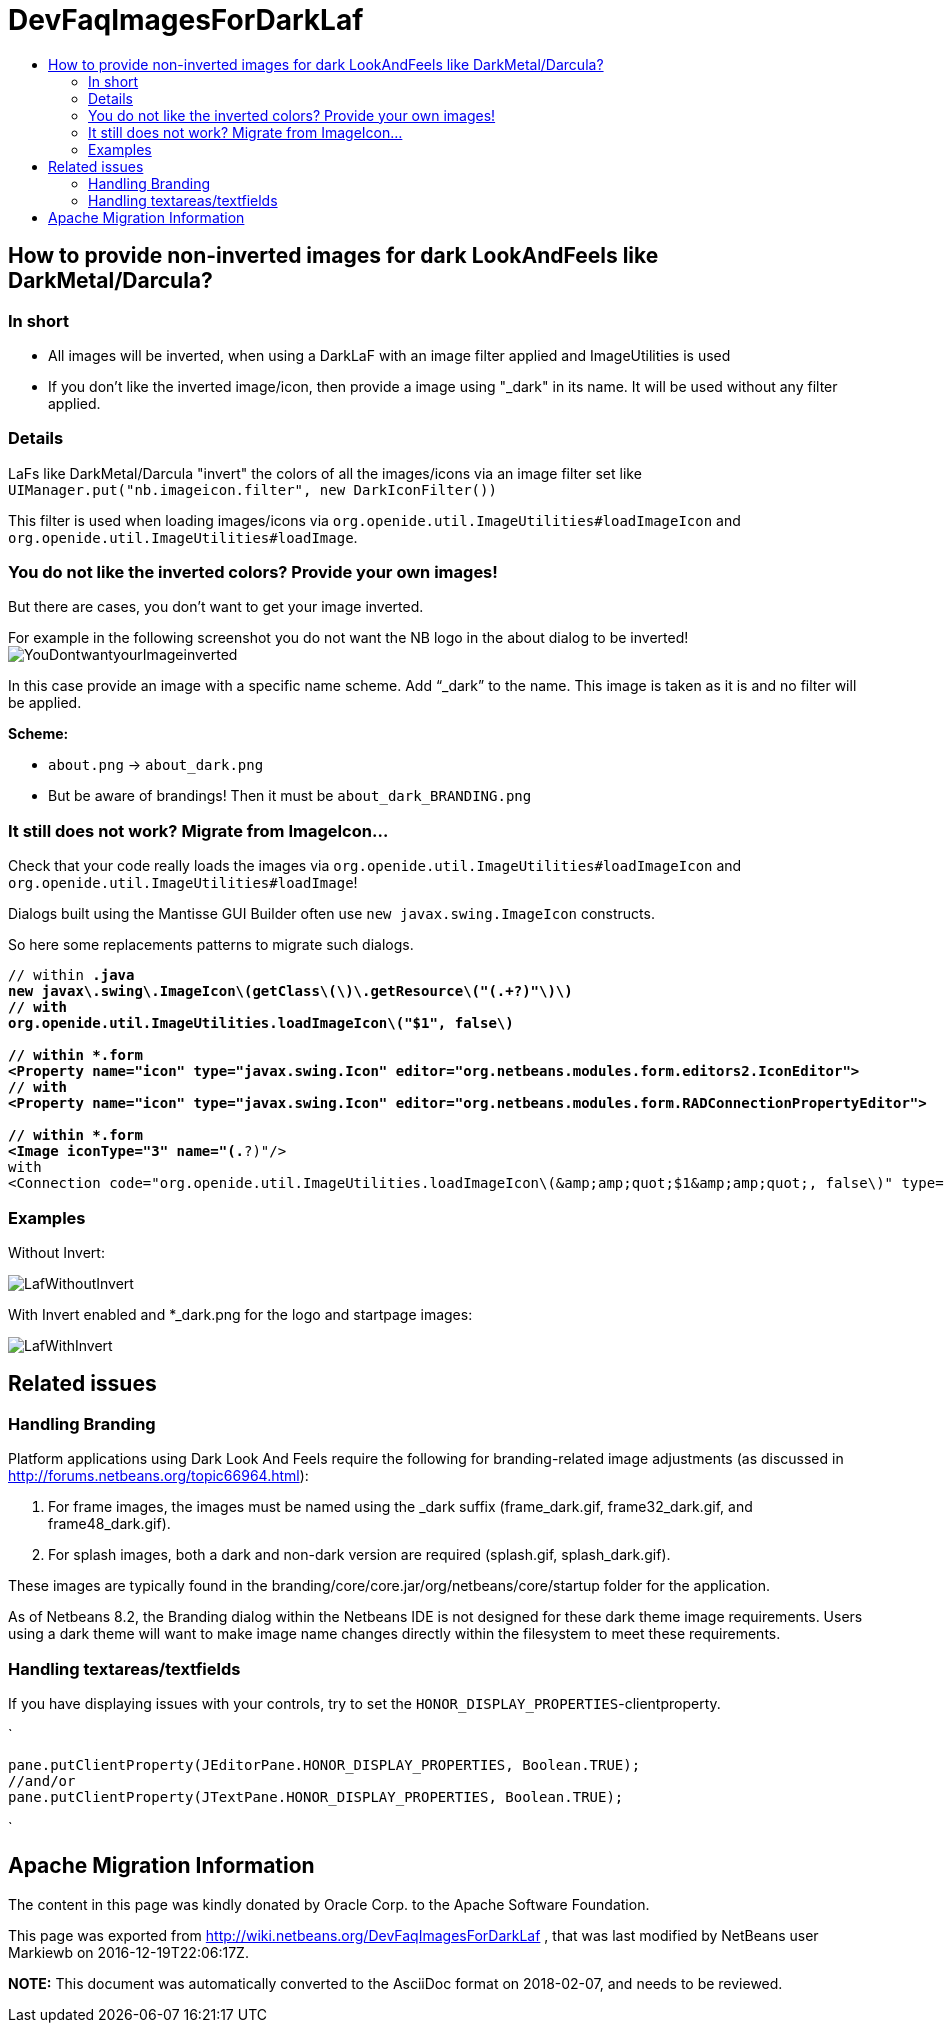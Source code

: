 // 
//     Licensed to the Apache Software Foundation (ASF) under one
//     or more contributor license agreements.  See the NOTICE file
//     distributed with this work for additional information
//     regarding copyright ownership.  The ASF licenses this file
//     to you under the Apache License, Version 2.0 (the
//     "License"); you may not use this file except in compliance
//     with the License.  You may obtain a copy of the License at
// 
//       http://www.apache.org/licenses/LICENSE-2.0
// 
//     Unless required by applicable law or agreed to in writing,
//     software distributed under the License is distributed on an
//     "AS IS" BASIS, WITHOUT WARRANTIES OR CONDITIONS OF ANY
//     KIND, either express or implied.  See the License for the
//     specific language governing permissions and limitations
//     under the License.
//

= DevFaqImagesForDarkLaf
:jbake-type: wiki
:jbake-tags: wiki, devfaq, needsreview
:markup-in-source: verbatim,quotes,macros
:jbake-status: published
:keywords: Apache NetBeans wiki DevFaqImagesForDarkLaf
:description: Apache NetBeans wiki DevFaqImagesForDarkLaf
:toc: left
:toc-title:
:syntax: true

== How to provide non-inverted images for dark LookAndFeels like DarkMetal/Darcula?

=== In short

* All images will be inverted, when using a DarkLaF with an image filter applied and ImageUtilities is used
* If you don't like the inverted image/icon, then provide a image using "_dark" in its name. It will be used without any filter applied.

=== Details

LaFs like DarkMetal/Darcula "invert" the colors of all the images/icons via an image filter set like `UIManager.put("nb.imageicon.filter", new DarkIconFilter())`

This filter is used when loading images/icons via
`org.openide.util.ImageUtilities#loadImageIcon` and `org.openide.util.ImageUtilities#loadImage`. 

=== You do not like the inverted colors? Provide your own images!

But there are cases, you don't want to get your image inverted. 

For example in the following screenshot you do not want the NB logo in the about dialog to be inverted!
image:YouDontwantyourImageinverted.jpg[]

In this case provide an image with a specific name scheme. Add "`_dark`" to the name. This image is taken as it is and no filter will be applied.

*Scheme:*

* `about.png` -> `about_dark.png`
* But be aware of brandings! Then it must be `about_dark_BRANDING.png`

=== It still does not work? Migrate from ImageIcon...

Check that your code really loads the images via `org.openide.util.ImageUtilities#loadImageIcon` and `org.openide.util.ImageUtilities#loadImage`!

Dialogs built using the Mantisse GUI Builder often use `new javax.swing.ImageIcon` constructs.

So here some replacements patterns to migrate such dialogs.

[source,xml,subs="{markup-in-source}"]
----


// within *.java
new javax\.swing\.ImageIcon\(getClass\(\)\.getResource\("(.+?)"\)\)
// with
org.openide.util.ImageUtilities.loadImageIcon\("$1", false\)

// within *.form
<Property name="icon" type="javax.swing.Icon" editor="org.netbeans.modules.form.editors2.IconEditor">
// with
<Property name="icon" type="javax.swing.Icon" editor="org.netbeans.modules.form.RADConnectionPropertyEditor">

// within *.form
<Image iconType="3" name="(.*?)"/>
with
<Connection code="org.openide.util.ImageUtilities.loadImageIcon\(&amp;amp;quot;$1&amp;amp;quot;, false\)" type="code"/>

----

=== Examples

Without Invert: 

image:LafWithoutInvert.png[]

With Invert enabled and *_dark.png for the logo and startpage images: 

image:LafWithInvert.png[]

== Related issues

=== Handling Branding

Platform applications using Dark Look And Feels require the following for branding-related image adjustments (as discussed in  link:http://forums.netbeans.org/topic66964.html[http://forums.netbeans.org/topic66964.html]):

1. For frame images, the images must be named using the _dark suffix (frame_dark.gif, frame32_dark.gif, and frame48_dark.gif).
2. For splash images, both a dark and non-dark version are required (splash.gif, splash_dark.gif).  

These images are typically found in the branding/core/core.jar/org/netbeans/core/startup folder for the application. 

As of Netbeans 8.2, the Branding dialog within the Netbeans IDE is not designed for these dark theme image requirements.  Users using a dark theme will want to make image name changes directly within the filesystem to meet these requirements.

=== Handling textareas/textfields

If you have displaying issues with your controls, try to set the `HONOR_DISPLAY_PROPERTIES`-clientproperty.

`

[source,java,subs="{markup-in-source}"]
----

pane.putClientProperty(JEditorPane.HONOR_DISPLAY_PROPERTIES, Boolean.TRUE);
//and/or
pane.putClientProperty(JTextPane.HONOR_DISPLAY_PROPERTIES, Boolean.TRUE);
----

`

== Apache Migration Information

The content in this page was kindly donated by Oracle Corp. to the
Apache Software Foundation.

This page was exported from link:http://wiki.netbeans.org/DevFaqImagesForDarkLaf[http://wiki.netbeans.org/DevFaqImagesForDarkLaf] , 
that was last modified by NetBeans user Markiewb 
on 2016-12-19T22:06:17Z.


*NOTE:* This document was automatically converted to the AsciiDoc format on 2018-02-07, and needs to be reviewed.
